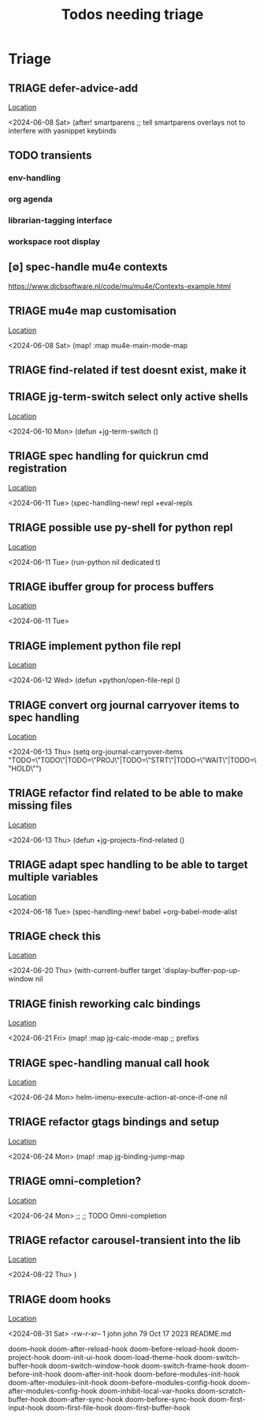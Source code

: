 #+Title: Todos needing triage
#+STARTUP: agenda

* Triage
** TRIAGE defer-advice-add
   [[/media/john/data/github/_config/modules/ide/snippets/config.el::36][Location]]
   :context:
        <2024-06-08 Sat>   (after! smartparens ;; tell smartparens overlays not to interfere with yasnippet keybinds
   :END:
** TODO transients
*** env-handling
*** org agenda
*** librarian-tagging interface
*** workspace root display
** [∅] spec-handle mu4e contexts
https://www.djcbsoftware.nl/code/mu/mu4e/Contexts-example.html
** TRIAGE mu4e map customisation
   [[/media/john/data/github/_config/modules/tools/mail/+bindings.el::9][Location]]
   :context:
        <2024-06-08 Sat>   (map! :map mu4e-main-mode-map
   :END:

** TRIAGE find-related if test doesnt exist, make it
** TRIAGE jg-term-switch select only active shells
   [[/media/john/data/github/_config/modules/tools/term/autoload/term.el::46][Location]]
   :context:
        <2024-06-10 Mon> (defun +jg-term-switch ()
   :END:
** TRIAGE spec handling for quickrun cmd registration
   [[/media/john/data/github/_config/modules/tools/eval/+spec-defs.el::25][Location]]
   :context:
        <2024-06-11 Tue> (spec-handling-new! repl +eval-repls
   :END:
** TRIAGE possible use py-shell for python repl
   [[/media/john/data/github/_config/modules/lang-weakly-typed/python/autoload/repl.el::38][Location]]
   :context:
        <2024-06-11 Tue>       (run-python nil dedicated t)
   :END:
** TRIAGE ibuffer group for process buffers
   [[/media/john/data/github/_config/modules/tools/eval/autoload/jg-repl.el::77][Location]]
   :context:
        <2024-06-11 Tue>
   :END:
** TRIAGE implement python file repl
   [[/media/john/data/github/_config/modules/lang-weakly-typed/python/autoload/repl.el::44][Location]]
   :context:
        <2024-06-12 Wed> (defun +python/open-file-repl ()
   :END:
** TRIAGE convert org journal carryover items to spec handling
   [[/media/john/data/github/_config/modules/lang-text/org/config.el::244][Location]]
   :context:
        <2024-06-13 Thu>   (setq org-journal-carryover-items  "TODO=\"TODO\"|TODO=\"PROJ\"|TODO=\"STRT\"|TODO=\"WAIT\"|TODO=\"HOLD\"")
   :END:
** TRIAGE refactor find related to be able to make missing files
   [[/media/john/data/github/_config/modules/ide/workspaces/autoload/related.el::5][Location]]
   :context:
        <2024-06-13 Thu> (defun +jg-projects-find-related ()
   :END:
** TRIAGE adapt spec handling to be able to target multiple variables
   [[/media/john/data/github/_config/modules/lang-text/org/+spec-defs.el::64][Location]]
   :context:
        <2024-06-18 Tue> (spec-handling-new! babel  +org-babel-mode-alist
   :END:
** TRIAGE check this
   [[/media/john/data/github/_config/modules/tools/processes/autoload/macros.el::8][Location]]
   :context:
        <2024-06-20 Thu>        (with-current-buffer target 'display-buffer-pop-up-window nil
   :END:
** TRIAGE finish reworking calc bindings
   [[/media/john/data/github/_config/modules/tools/calc/+bindings.el::10][Location]]
   :context:
        <2024-06-21 Fri> (map! :map jg-calc-mode-map ;; prefixs
   :END:
** TRIAGE spec-handling manual call hook
   [[/media/john/data/github/_config/modules/ui/helm/+vars.el::21][Location]]
   :context:
        <2024-06-24 Mon>                      helm-imenu-execute-action-at-once-if-one nil
   :END:
** TRIAGE refactor gtags bindings and setup
   [[/media/john/data/github/_config/modules/ui/helm/+bindings.el::11][Location]]
   :context:
        <2024-06-24 Mon> (map! :map jg-binding-jump-map
   :END:
** TRIAGE omni-completion?
   [[/media/john/data/github/_config/modules/ui/ivy/+bindings.el::103][Location]]
   :context:
        <2024-06-24 Mon> ;; ;; TODO Omni-completion
   :END:
** TRIAGE refactor carousel-transient into the lib
   [[/media/john/data/github/_config/modules/ide/workspaces/autoload/carousel-transient.el::39][Location]]
   :context:
        <2024-08-22 Thu>   )
   :END:
** TRIAGE doom hooks
   [[/media/john/data/github/_config/::12][Location]]
   :context:
        <2024-08-31 Sat>   -rw-r-xr--  1 john john   79 Oct 17  2023 README.md
   :END:
doom--hook
doom-after-reload-hook
doom-before-reload-hook
doom-project-hook
doom-init-ui-hook
doom-load-theme-hook
doom-switch-buffer-hook
doom-switch-window-hook
doom-switch-frame-hook
doom-before-init-hook
doom-after-init-hook
doom-before-modules-init-hook
doom-after-modules-init-hook
doom-before-modules-config-hook
doom-after-modules-config-hook
doom-inhibit-local-var-hooks
doom-scratch-buffer-hook
doom-after-sync-hook
doom-before-sync-hook
doom-first-input-hook
doom-first-file-hook
doom-first-buffer-hook
